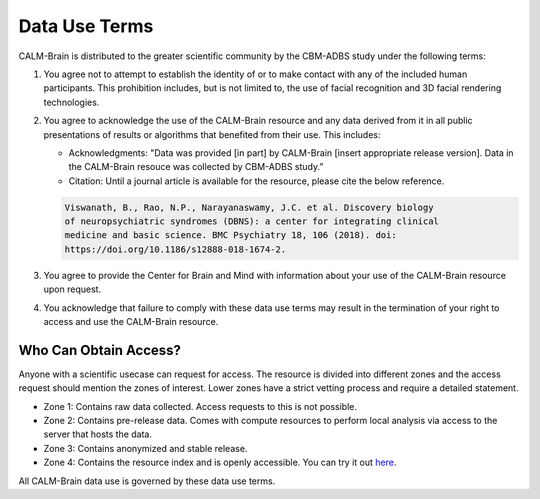 Data Use Terms
==============


CALM-Brain is distributed to the greater scientific community by the
CBM-ADBS study under the following terms:

#. You agree not to attempt to establish the identity of or to make
   contact with any of the included human participants. This
   prohibition includes, but is not limited to, the use of facial
   recognition and 3D facial rendering technologies.
   
#. You agree to acknowledge the use of the CALM-Brain resource and any
   data derived from it in all public presentations of results or
   algorithms that benefited from their use. This includes:
   
   * Acknowledgments: "Data was provided [in part] by CALM-Brain
     [insert appropriate release version]. Data in the CALM-Brain
     resouce was collected by CBM-ADBS study.”

   * Citation: Until a journal article is available for the resource,
     please cite the below reference.

   .. code-block:: text
		   
		   Viswanath, B., Rao, N.P., Narayanaswamy, J.C. et al. Discovery biology
		   of neuropsychiatric syndromes (DBNS): a center for integrating clinical
		   medicine and basic science. BMC Psychiatry 18, 106 (2018). doi:
		   https://doi.org/10.1186/s12888-018-1674-2.
		    
#. You agree to provide the Center for Brain and Mind with information
   about your use of the CALM-Brain resource upon request.
   
#. You acknowledge that failure to comply with these data use terms
   may result in the termination of your right to access and use the
   CALM-Brain resource.
   
   
Who Can Obtain Access?
----------------------

Anyone with a scientific usecase can request for access. The resource
is divided into different zones and the access request should mention
the zones of interest. Lower zones have a strict vetting process and
require a detailed statement.

* Zone 1: Contains raw data collected. Access requests to this is not
  possible.

* Zone 2: Contains pre-release data. Comes with compute resources to
  perform local analysis via access to the server that hosts the data.

* Zone 3: Contains anonymized and stable release.

* Zone 4: Contains the resource index and is openly accessible. You
  can try it out `here <https://www.calm-brain.ncbs.res.in/search/>`_.
	
All CALM-Brain data use is governed by these data use terms.
